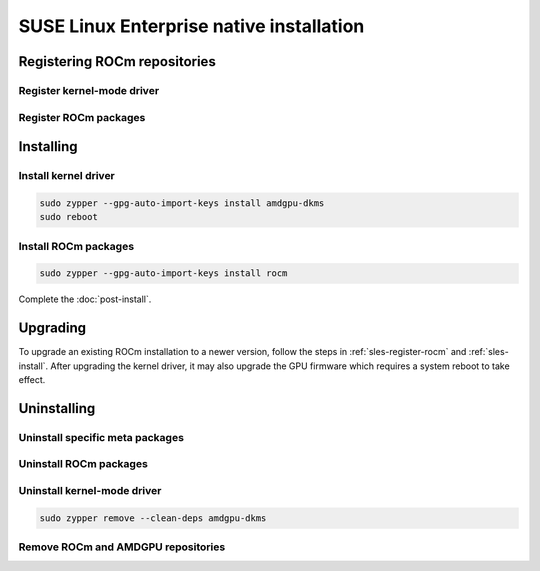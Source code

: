 .. meta::
  :description: SUSE Enterprise Linux native installation
  :keywords: ROCm install, installation instructions, SUSE, SUSE Linux Enterprise native installation,
    AMD, ROCm

*********************************************************************************************
SUSE Linux Enterprise native installation
*********************************************************************************************

.. _sles-register-rocm:

Registering ROCm repositories
===============================================

Register kernel-mode driver
--------------------------------------------------------------------------------------


.. datatemplate:nodata::

    .. tab-set::
        {% for os_version in config.html_context['sles_version_numbers'] %}
        .. tab-item:: SLES {{ os_version }}

            .. code-block:: bash
                :substitutions:

                sudo tee /etc/zypp/repos.d/amdgpu.repo <<EOF
                [amdgpu]
                name=amdgpu
                baseurl=https://repo.radeon.com/amdgpu/|rocm_version|/sle/{{ os_version }}/main/x86_64/
                enabled=1
                gpgcheck=1
                gpgkey=https://repo.radeon.com/rocm/rocm.gpg.key
                EOF

                sudo zypper ref
        {% endfor %}

Register ROCm packages
--------------------------------------------------------------------------------------

.. code-block:: bash
    :substitutions:

    sudo tee --append /etc/zypp/repos.d/rocm.repo <<EOF
    [ROCm-|rocm_version|]
    name=ROCm|rocm_version|
    baseurl=https://repo.radeon.com/rocm/zyp/|rocm_version|/main
    enabled=1
    gpgcheck=1
    gpgkey=https://repo.radeon.com/rocm/rocm.gpg.key
    EOF

    sudo zypper ref

.. _sles-install:

Installing
===============================================

Install kernel driver
--------------------------------------------------------------------------------------

.. code-block:: bash

    sudo zypper --gpg-auto-import-keys install amdgpu-dkms
    sudo reboot

Install ROCm packages
--------------------------------------------------------------------------------------

.. code-block:: bash

    sudo zypper --gpg-auto-import-keys install rocm

Complete the :doc:`post-install`.

Upgrading
================================================

To upgrade an existing ROCm installation to a newer version, follow the steps in
:ref:`sles-register-rocm` and :ref:`sles-install`. After upgrading the kernel
driver, it may also upgrade the GPU firmware which requires a system reboot to
take effect.

Uninstalling
================================================

Uninstall specific meta packages
---------------------------------------------------------------------------

.. code-block:: bash
    :substitutions:

    # sudo zypper remove <package-name>
    # For example:
    sudo zypper remove rocm
    # Or for version specific packages:
    sudo zypper remove rocm|rocm_version|

Uninstall ROCm packages
---------------------------------------------------------------------------

.. code-block:: bash
    :substitutions:

    sudo zypper remove rocm-core
    # Or for version specific packages:
    sudo zypper remove rocm-core|rocm_version|

Uninstall kernel-mode driver
---------------------------------------------------------------------------

.. code-block:: bash

    sudo zypper remove --clean-deps amdgpu-dkms

Remove ROCm and AMDGPU repositories
---------------------------------------------------------------------------

.. code-block:: bash
    :substitutions:

    # Remove the repositories.
    # sudo zypper removerepo <rocm*/amdgpu>
    #
    # The name of the repositories can be listed with:
    sudo zypper repos
    
    # Then remove the 'ROCm' and 'amdgpu' repositories.
    # For example:
    sudo zypper removerepo ROCm-|rocm_version|
    sudo zypper removerepo amdgpu

    # Clear the cache and clean the system.
    sudo zypper clean --all

    # Restart the system.
    sudo reboot
